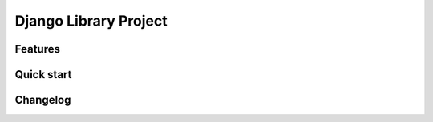 Django Library Project
======================

Features
--------

Quick start
-----------

Changelog
---------
